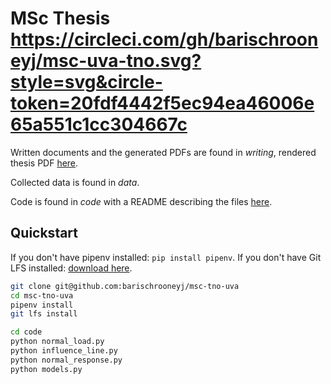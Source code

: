 * MSc Thesis [[https://circleci.com/gh/barischrooneyj/msc-uva-tno.svg?style=svg&circle-token=20fdf4442f5ec94ea46006e65a551c1cc304667c]]

Written documents and the generated PDFs are found in /writing/, rendered thesis
PDF [[./writing/thesis/thesis.pdf][here]].

Collected data is found in /data/.

Code is found in /code/ with a README describing the files [[./code/README.org][here]].

** Quickstart

If you don't have pipenv installed: =pip install pipenv=.
If you don't have Git LFS installed: [[https://git-lfs.github.com/][download here]].

#+BEGIN_SRC bash
git clone git@github.com:barischrooneyj/msc-tno-uva
cd msc-tno-uva
pipenv install
git lfs install

cd code
python normal_load.py
python influence_line.py
python normal_response.py
python models.py
#+END_SRC
